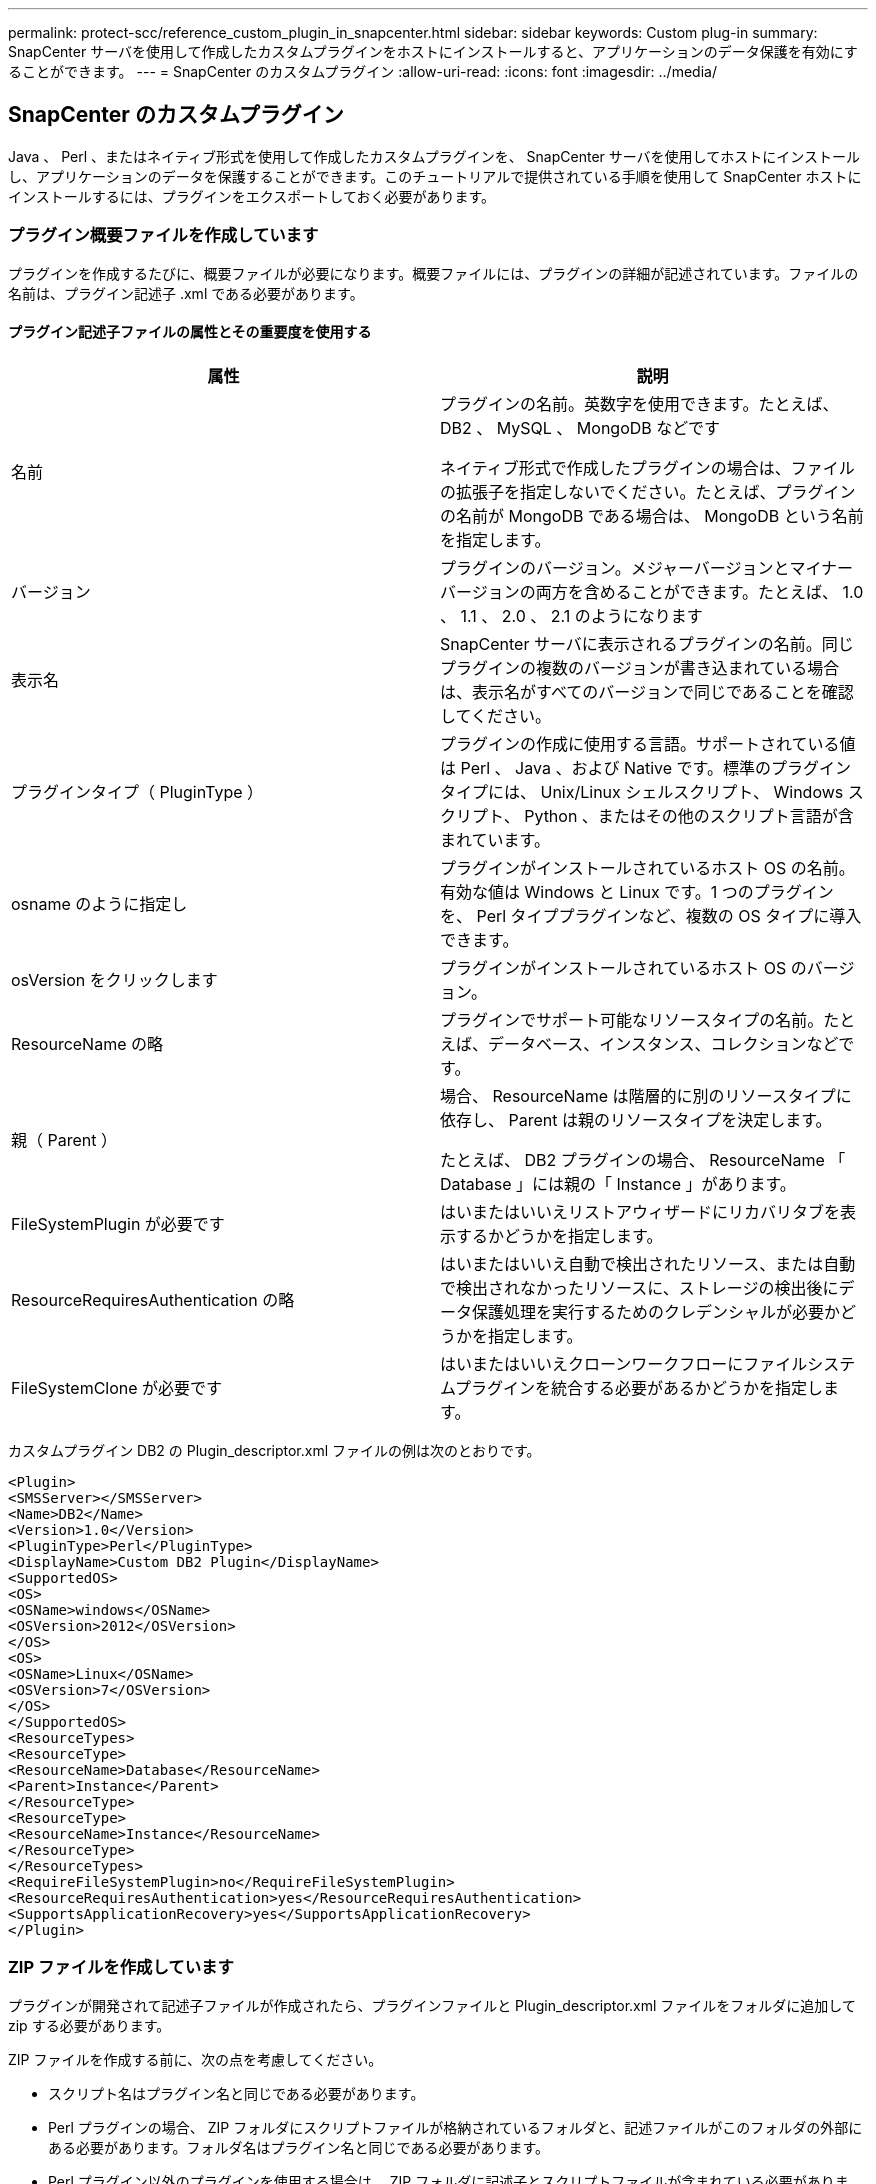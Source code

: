 ---
permalink: protect-scc/reference_custom_plugin_in_snapcenter.html 
sidebar: sidebar 
keywords: Custom plug-in 
summary: SnapCenter サーバを使用して作成したカスタムプラグインをホストにインストールすると、アプリケーションのデータ保護を有効にすることができます。 
---
= SnapCenter のカスタムプラグイン
:allow-uri-read: 
:icons: font
:imagesdir: ../media/




== SnapCenter のカスタムプラグイン

Java 、 Perl 、またはネイティブ形式を使用して作成したカスタムプラグインを、 SnapCenter サーバを使用してホストにインストールし、アプリケーションのデータを保護することができます。このチュートリアルで提供されている手順を使用して SnapCenter ホストにインストールするには、プラグインをエクスポートしておく必要があります。



=== プラグイン概要ファイルを作成しています

プラグインを作成するたびに、概要ファイルが必要になります。概要ファイルには、プラグインの詳細が記述されています。ファイルの名前は、プラグイン記述子 .xml である必要があります。



==== プラグイン記述子ファイルの属性とその重要度を使用する

|===
| 属性 | 説明 


 a| 
名前
 a| 
プラグインの名前。英数字を使用できます。たとえば、 DB2 、 MySQL 、 MongoDB などです

ネイティブ形式で作成したプラグインの場合は、ファイルの拡張子を指定しないでください。たとえば、プラグインの名前が MongoDB である場合は、 MongoDB という名前を指定します。



 a| 
バージョン
 a| 
プラグインのバージョン。メジャーバージョンとマイナーバージョンの両方を含めることができます。たとえば、 1.0 、 1.1 、 2.0 、 2.1 のようになります



 a| 
表示名
 a| 
SnapCenter サーバに表示されるプラグインの名前。同じプラグインの複数のバージョンが書き込まれている場合は、表示名がすべてのバージョンで同じであることを確認してください。



 a| 
プラグインタイプ（ PluginType ）
 a| 
プラグインの作成に使用する言語。サポートされている値は Perl 、 Java 、および Native です。標準のプラグインタイプには、 Unix/Linux シェルスクリプト、 Windows スクリプト、 Python 、またはその他のスクリプト言語が含まれています。



 a| 
osname のように指定し
 a| 
プラグインがインストールされているホスト OS の名前。有効な値は Windows と Linux です。1 つのプラグインを、 Perl タイププラグインなど、複数の OS タイプに導入できます。



 a| 
osVersion をクリックします
 a| 
プラグインがインストールされているホスト OS のバージョン。



 a| 
ResourceName の略
 a| 
プラグインでサポート可能なリソースタイプの名前。たとえば、データベース、インスタンス、コレクションなどです。



 a| 
親（ Parent ）
 a| 
場合、 ResourceName は階層的に別のリソースタイプに依存し、 Parent は親のリソースタイプを決定します。

たとえば、 DB2 プラグインの場合、 ResourceName 「 Database 」には親の「 Instance 」があります。



 a| 
FileSystemPlugin が必要です
 a| 
はいまたはいいえリストアウィザードにリカバリタブを表示するかどうかを指定します。



 a| 
ResourceRequiresAuthentication の略
 a| 
はいまたはいいえ自動で検出されたリソース、または自動で検出されなかったリソースに、ストレージの検出後にデータ保護処理を実行するためのクレデンシャルが必要かどうかを指定します。



 a| 
FileSystemClone が必要です
 a| 
はいまたはいいえクローンワークフローにファイルシステムプラグインを統合する必要があるかどうかを指定します。

|===
カスタムプラグイン DB2 の Plugin_descriptor.xml ファイルの例は次のとおりです。

....
<Plugin>
<SMSServer></SMSServer>
<Name>DB2</Name>
<Version>1.0</Version>
<PluginType>Perl</PluginType>
<DisplayName>Custom DB2 Plugin</DisplayName>
<SupportedOS>
<OS>
<OSName>windows</OSName>
<OSVersion>2012</OSVersion>
</OS>
<OS>
<OSName>Linux</OSName>
<OSVersion>7</OSVersion>
</OS>
</SupportedOS>
<ResourceTypes>
<ResourceType>
<ResourceName>Database</ResourceName>
<Parent>Instance</Parent>
</ResourceType>
<ResourceType>
<ResourceName>Instance</ResourceName>
</ResourceType>
</ResourceTypes>
<RequireFileSystemPlugin>no</RequireFileSystemPlugin>
<ResourceRequiresAuthentication>yes</ResourceRequiresAuthentication>
<SupportsApplicationRecovery>yes</SupportsApplicationRecovery>
</Plugin>
....


=== ZIP ファイルを作成しています

プラグインが開発されて記述子ファイルが作成されたら、プラグインファイルと Plugin_descriptor.xml ファイルをフォルダに追加して zip する必要があります。

ZIP ファイルを作成する前に、次の点を考慮してください。

* スクリプト名はプラグイン名と同じである必要があります。
* Perl プラグインの場合、 ZIP フォルダにスクリプトファイルが格納されているフォルダと、記述ファイルがこのフォルダの外部にある必要があります。フォルダ名はプラグイン名と同じである必要があります。
* Perl プラグイン以外のプラグインを使用する場合は、 ZIP フォルダに記述子とスクリプトファイルが含まれている必要があります。
* OS のバージョンは番号である必要があります。


例

* DB2 プラグイン： DB2.pm と Plugin_descriptor.xml ファイルを「 DB2.zip 」に追加します。
* Java を使用して開発されたプラグイン： jar ファイル、依存する jar ファイル、 Plugin_descriptor.xml ファイルをフォルダに追加して zip ファイルを保存します。




=== プラグインの ZIP ファイルをアップロードしています

プラグインを目的のホストに導入できるように、プラグインの ZIP ファイルを SnapCenter サーバにアップロードする必要があります。

UI またはコマンドレットを使用して、プラグインをアップロードできます。

* UI ： *

* プラグインの ZIP ファイルを * Add * または * Modify Host * ワークフローウィザードの一部としてアップロードします
* [ 選択 ] をクリックしてカスタムプラグインをアップロードします。 *


* PowerShell ： *

* uploadSmPluginPackage コマンドレット
+
たとえば、 PS> Upload-SmPluginPackage-AbsolutePath c ： \DB2_1.zip のように入力します

+
PowerShell コマンドレットの詳細については、 SnapCenter のコマンドレットのヘルプを使用するか、コマンドレットのリファレンス情報を参照してください。



https://library.netapp.com/ecm/ecm_download_file/ECMLP2886205["SnapCenter ソフトウェアコマンドレットリファレンスガイド"^]。



=== カスタムプラグインの導入

アップロードしたカスタムプラグインを、 * Add * および * Modify Host * ワークフローの一環として、目的のホストに導入できるようになりました。SnapCenter サーバに複数のバージョンのプラグインをアップロードして、特定のホストに導入するバージョンを選択できます。

プラグインのアップロード方法の詳細については、を参照してください。 link:task_add_hosts_and_install_plug_in_packages_on_remote_hosts_scc.html["ホストを追加し、プラグインパッケージをリモートホストにインストールする"]
